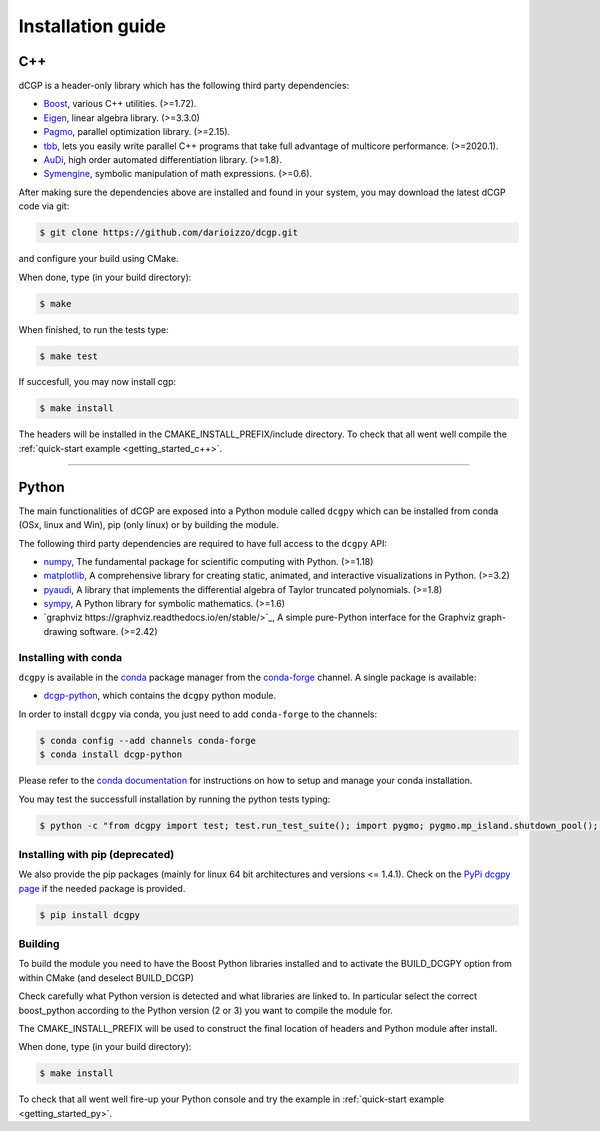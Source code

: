 .. _installationguide:

Installation guide
==================

C++
---

dCGP is a header-only library which has the following third party dependencies:

* `Boost <http://www.boost.org/>`_, various C++ utilities. (>=1.72).
* `Eigen <http://eigen.tuxfamily.org/index.php?title=Main_Page>`_, linear algebra library. (>=3.3.0)
* `Pagmo <https://github.com/esa/pagmo2>`_, parallel optimization library. (>=2.15).
* `tbb <https://github.com/intel/tbb>`_, lets you easily write parallel C++ programs that take full advantage of multicore performance. (>=2020.1).
* `AuDi <http://darioizzo.github.io/audi/>`_, high order automated differentiation library. (>=1.8).
* `Symengine <https://github.com/symengine/symengine>`_, symbolic manipulation of math expressions. (>=0.6).

After making sure the dependencies above are installed and found in your system, you may download
the latest dCGP code via git:

.. code-block:: console

   $ git clone https://github.com/darioizzo/dcgp.git

and configure your build using CMake. 

When done, type (in your build directory):

.. code-block:: console

   $ make 

When finished, to run the tests type:

.. code-block:: console

   $ make test

If succesfull, you may now install cgp:

.. code-block:: console

   $ make install

The headers will be installed in the CMAKE_INSTALL_PREFIX/include directory. 
To check that all went well compile the :ref:`quick-start example <getting_started_c++>`.



-----------------------------------------------------------------------

Python
------
The main functionalities of dCGP are exposed into a Python module called ``dcgpy`` which
can be installed from conda (OSx, linux and Win), pip (only linux) or by building the module.

The following third party dependencies are required to have full access to the ``dcgpy`` API:

* `numpy <https://numpy.org/>`_, The fundamental package for scientific computing with Python. (>=1.18)
* `matplotlib <https://matplotlib.org/>`_,  A comprehensive library for creating static, animated, and interactive visualizations in Python. (>=3.2)
* `pyaudi <http://darioizzo.github.io/audi/>`_, A library that implements the differential algebra of Taylor truncated polynomials. (>=1.8)
* `sympy <https://www.sympy.org/en/index.html>`_, A Python library for symbolic mathematics. (>=1.6)
* `graphviz https://graphviz.readthedocs.io/en/stable/>`_, A simple pure-Python interface for the Graphviz graph-drawing software. (>=2.42)


Installing with conda
^^^^^^^^^^^^^^^^^^^^^
``dcgpy`` is available in the `conda <https://conda.io/en/latest/>`__ package manager
from the `conda-forge <https://conda-forge.org/>`__ channel. A single package is available:

* `dcgp-python <https://anaconda.org/conda-forge/dcccgp-python>`__, which contains the ``dcgpy`` python module.

In order to install ``dcgpy`` via conda, you just need
to add ``conda-forge`` to the channels:

.. code-block:: console

   $ conda config --add channels conda-forge
   $ conda install dcgp-python

Please refer to the `conda documentation <https://conda.io/en/latest/>`__ for instructions
on how to setup and manage your conda installation.

You may test the successfull installation by running the python tests typing:

.. code-block:: console

   $ python -c "from dcgpy import test; test.run_test_suite(); import pygmo; pygmo.mp_island.shutdown_pool(); pygmo.mp_bfe.shutdown_pool()"


Installing with pip (deprecated)
^^^^^^^^^^^^^^^^^^^^^^^^^^^^^^^^
We also provide the pip packages (mainly for linux 64 bit architectures and versions <= 1.4.1).
Check on the `PyPi dcgpy page <https://pypi.org/project/dcgpy/>`_ if the needed package is provided.

.. code-block:: console

   $ pip install dcgpy

Building
^^^^^^^^^^^^^^^^^^^^^^^^^^

To build the module you need to have the Boost Python libraries installed and to activate the BUILD_DCGPY option from within CMake (and deselect BUILD_DCGP)

Check carefully what Python version is detected and what libraries are linked to. In particular select the correct boost_python
according to the Python version (2 or 3) you want to compile the module for.

The CMAKE_INSTALL_PREFIX will be used to construct the final location of headers and Python module after install.

When done, type (in your build directory):

.. code-block:: console

   $ make install

To check that all went well fire-up your Python console and try the example in :ref:`quick-start example <getting_started_py>`.
